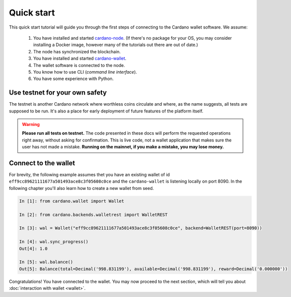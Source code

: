 Quick start
===========

This quick start tutorial will guide you through the first steps of connecting
to the Cardano wallet software. We assume:

 1. You have installed and started `cardano-node`_. (If there's no package for your OS, you may
    consider installing a Docker image, however many of the tutorials out there are out of date.)
 2. The node has synchronized the blockchain.
 3. You have installed and started `cardano-wallet`_.
 4. The wallet software is connected to the node.
 5. You know how to use CLI (*command line interface*).
 6. You have some experience with Python.

.. _`cardano-node`: https://github.com/input-output-hk/cardano-node
.. _`cardano-wallet`: https://github.com/input-output-hk/cardano-wallet

Use testnet for your own safety
-------------------------------

The testnet is another Cardano network where worthless coins circulate and where, as the name
suggests, all tests are supposed to be run. It's also a place for early deployment of future
features of the platform itself.

.. warning:: **Please run all tests on testnet.** The code presented in these docs will
    perform the requested operations right away, without asking for confirmation.
    This is live code, not a wallet application that makes sure the user has not
    made a mistake. **Running on the mainnet, if you make a mistake, you may lose
    money.**


Connect to the wallet
---------------------

For brevity, the following example assumes thet you have an existing wallet of id
``eff9cc89621111677a501493ace8c3f05608c0ce`` and the ``cardano-wallet`` is listening locally on
port 8090. In the following chapter you'll also learn how to create a new wallet from seed.

.. code-block:: python

    In [1]: from cardano.wallet import Wallet

    In [2]: from cardano.backends.walletrest import WalletREST

    In [3]: wal = Wallet("eff9cc89621111677a501493ace8c3f05608c0ce", backend=WalletREST(port=8090))

    In [4]: wal.sync_progress()
    Out[4]: 1.0

    In [5]: wal.balance()
    Out[5]: Balance(total=Decimal('998.831199'), available=Decimal('998.831199'), reward=Decimal('0.000000'))

Congratulations! You have connected to the wallet. You may now proceed to the
next section, which will tell you about :doc:`interaction with wallet <wallet>`.

